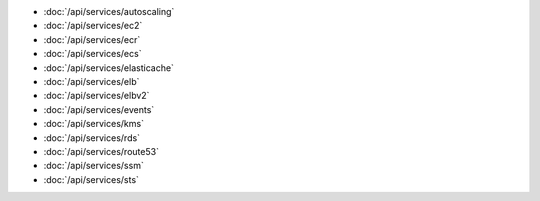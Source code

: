 - :doc:`/api/services/autoscaling`
- :doc:`/api/services/ec2`
- :doc:`/api/services/ecr`
- :doc:`/api/services/ecs`
- :doc:`/api/services/elasticache`
- :doc:`/api/services/elb`
- :doc:`/api/services/elbv2`
- :doc:`/api/services/events`
- :doc:`/api/services/kms`
- :doc:`/api/services/rds`
- :doc:`/api/services/route53`
- :doc:`/api/services/ssm`
- :doc:`/api/services/sts`
